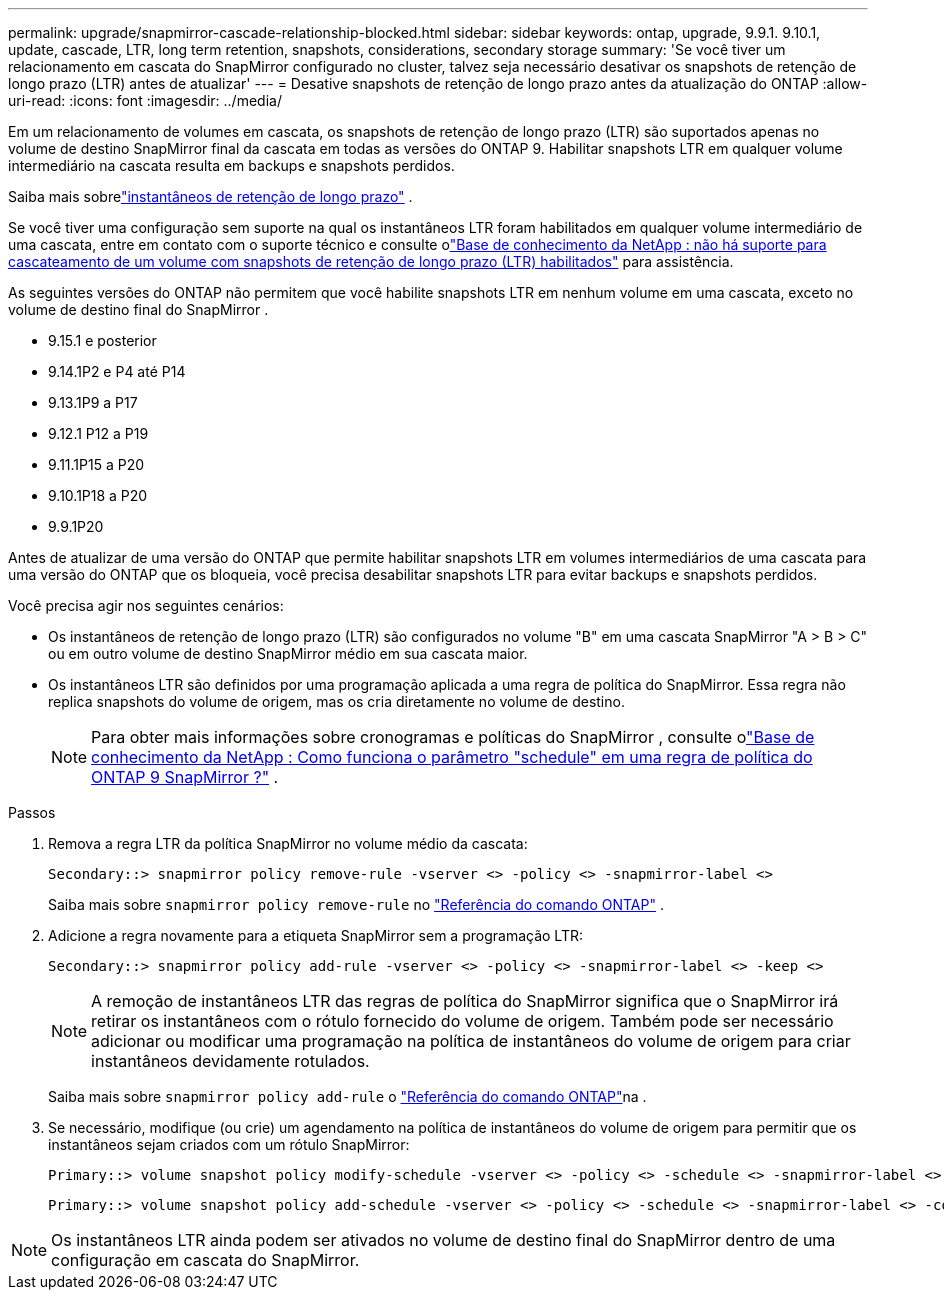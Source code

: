 ---
permalink: upgrade/snapmirror-cascade-relationship-blocked.html 
sidebar: sidebar 
keywords: ontap, upgrade, 9.9.1. 9.10.1, update, cascade, LTR, long term retention, snapshots, considerations, secondary storage 
summary: 'Se você tiver um relacionamento em cascata do SnapMirror configurado no cluster, talvez seja necessário desativar os snapshots de retenção de longo prazo (LTR) antes de atualizar' 
---
= Desative snapshots de retenção de longo prazo antes da atualização do ONTAP
:allow-uri-read: 
:icons: font
:imagesdir: ../media/


[role="lead"]
Em um relacionamento de volumes em cascata, os snapshots de retenção de longo prazo (LTR) são suportados apenas no volume de destino SnapMirror final da cascata em todas as versões do ONTAP 9.  Habilitar snapshots LTR em qualquer volume intermediário na cascata resulta em backups e snapshots perdidos.

Saiba mais sobrelink:../data-protection/long-term-retention-snapshots-concept.html["instantâneos de retenção de longo prazo"] .

Se você tiver uma configuração sem suporte na qual os instantâneos LTR foram habilitados em qualquer volume intermediário de uma cascata, entre em contato com o suporte técnico e consulte olink:https://kb.netapp.com/on-prem/ontap/DP/SnapMirror/SnapMirror-KBs/Cascading_a_volume_with_Long-Term_Retention_(LTR)_snapshots_enabled_is_not_supported["Base de conhecimento da NetApp : não há suporte para cascateamento de um volume com snapshots de retenção de longo prazo (LTR) habilitados"^] para assistência.

As seguintes versões do ONTAP não permitem que você habilite snapshots LTR em nenhum volume em uma cascata, exceto no volume de destino final do SnapMirror .

* 9.15.1 e posterior
* 9.14.1P2 e P4 até P14
* 9.13.1P9 a P17
* 9.12.1 P12 a P19
* 9.11.1P15 a P20
* 9.10.1P18 a P20
* 9.9.1P20


Antes de atualizar de uma versão do ONTAP que permite habilitar snapshots LTR em volumes intermediários de uma cascata para uma versão do ONTAP que os bloqueia, você precisa desabilitar snapshots LTR para evitar backups e snapshots perdidos.

Você precisa agir nos seguintes cenários:

* Os instantâneos de retenção de longo prazo (LTR) são configurados no volume "B" em uma cascata SnapMirror "A > B > C" ou em outro volume de destino SnapMirror médio em sua cascata maior.
* Os instantâneos LTR são definidos por uma programação aplicada a uma regra de política do SnapMirror. Essa regra não replica snapshots do volume de origem, mas os cria diretamente no volume de destino.
+

NOTE: Para obter mais informações sobre cronogramas e políticas do SnapMirror , consulte olink:https://kb.netapp.com/on-prem/ontap/DP/SnapMirror/SnapMirror-KBs/How_does_the_schedule_parameter_in_an_ONTAP_9_SnapMirror_policy_rule_work["Base de conhecimento da NetApp : Como funciona o parâmetro "schedule" em uma regra de política do ONTAP 9 SnapMirror ?"^] .



.Passos
. Remova a regra LTR da política SnapMirror no volume médio da cascata:
+
[listing]
----
Secondary::> snapmirror policy remove-rule -vserver <> -policy <> -snapmirror-label <>
----
+
Saiba mais sobre  `snapmirror policy remove-rule` no link:https://docs.netapp.com/us-en/ontap-cli/snapmirror-policy-remove-rule.html["Referência do comando ONTAP"^] .

. Adicione a regra novamente para a etiqueta SnapMirror sem a programação LTR:
+
[listing]
----
Secondary::> snapmirror policy add-rule -vserver <> -policy <> -snapmirror-label <> -keep <>
----
+

NOTE: A remoção de instantâneos LTR das regras de política do SnapMirror significa que o SnapMirror irá retirar os instantâneos com o rótulo fornecido do volume de origem. Também pode ser necessário adicionar ou modificar uma programação na política de instantâneos do volume de origem para criar instantâneos devidamente rotulados.

+
Saiba mais sobre `snapmirror policy add-rule` o link:https://docs.netapp.com/us-en/ontap-cli/snapmirror-policy-add-rule.html["Referência do comando ONTAP"^]na .

. Se necessário, modifique (ou crie) um agendamento na política de instantâneos do volume de origem para permitir que os instantâneos sejam criados com um rótulo SnapMirror:
+
[listing]
----
Primary::> volume snapshot policy modify-schedule -vserver <> -policy <> -schedule <> -snapmirror-label <>
----
+
[listing]
----
Primary::> volume snapshot policy add-schedule -vserver <> -policy <> -schedule <> -snapmirror-label <> -count <>
----



NOTE: Os instantâneos LTR ainda podem ser ativados no volume de destino final do SnapMirror dentro de uma configuração em cascata do SnapMirror.
